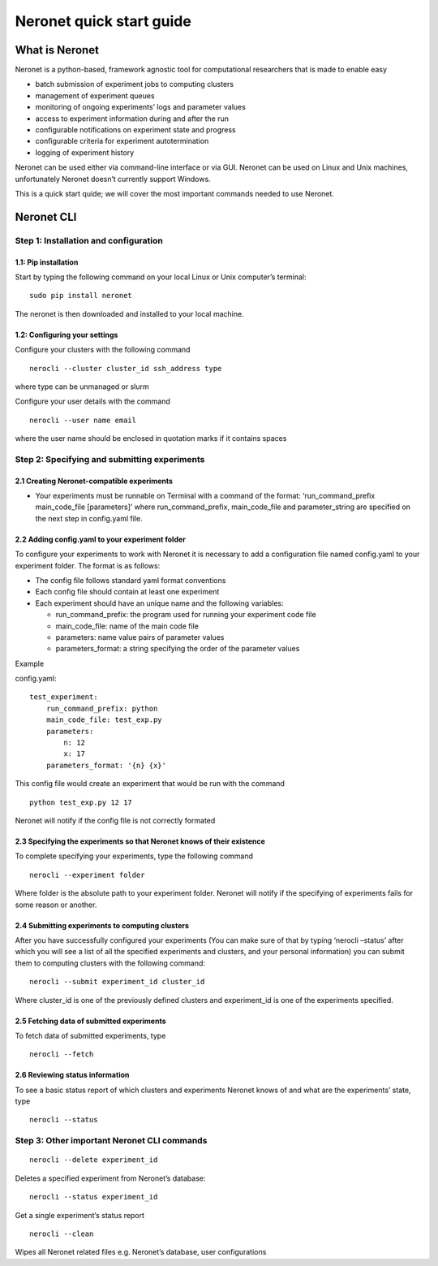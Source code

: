 Neronet quick start guide
=========================

What is Neronet
---------------

Neronet is a python-based, framework agnostic tool for computational
researchers that is made to enable easy

-  batch submission of experiment jobs to computing clusters
-  management of experiment queues
-  monitoring of ongoing experiments’ logs and parameter values
-  access to experiment information during and after the run
-  configurable notifications on experiment state and progress
-  configurable criteria for experiment autotermination
-  logging of experiment history

Neronet can be used either via command-line interface or via GUI.
Neronet can be used on Linux and Unix machines, unfortunately Neronet
doesn’t currently support Windows.

This is a quick start quide; we will cover the most important commands
needed to use Neronet.

Neronet CLI
-----------

Step 1: Installation and configuration
~~~~~~~~~~~~~~~~~~~~~~~~~~~~~~~~~~~~~~

1.1: Pip installation
^^^^^^^^^^^^^^^^^^^^^

Start by typing the following command on your local Linux or Unix
computer’s terminal:

::

    sudo pip install neronet

The neronet is then downloaded and installed to your local machine.

1.2: Configuring your settings
^^^^^^^^^^^^^^^^^^^^^^^^^^^^^^

Configure your clusters with the following command

::

    nerocli --cluster cluster_id ssh_address type

where type can be unmanaged or slurm

Configure your user details with the command

::

    nerocli --user name email

where the user name should be enclosed in quotation marks if it contains
spaces

Step 2: Specifying and submitting experiments
~~~~~~~~~~~~~~~~~~~~~~~~~~~~~~~~~~~~~~~~~~~~~

2.1 Creating Neronet-compatible experiments
^^^^^^^^^^^^^^^^^^^^^^^^^^^^^^^^^^^^^^^^^^^

-  Your experiments must be runnable on Terminal with a command of the
   format: ‘run\_command\_prefix main\_code\_file [parameters]’ where
   run\_command\_prefix, main\_code\_file and parameter\_string are
   specified on the next step in config.yaml file.

2.2 Adding config.yaml to your experiment folder
^^^^^^^^^^^^^^^^^^^^^^^^^^^^^^^^^^^^^^^^^^^^^^^^

To configure your experiments to work with Neronet it is necessary to
add a configuration file named config.yaml to your experiment folder.
The format is as follows:

-  The config file follows standard yaml format conventions
-  Each config file should contain at least one experiment
-  Each experiment should have an unique name and the following
   variables:

   -  run\_command\_prefix: the program used for running your experiment
      code file
   -  main\_code\_file: name of the main code file
   -  parameters: name value pairs of parameter values
   -  parameters\_format: a string specifying the order of the parameter
      values

Example

config.yaml:

::

    test_experiment:
        run_command_prefix: python
        main_code_file: test_exp.py
        parameters:
            n: 12
            x: 17
        parameters_format: '{n} {x}'

This config file would create an experiment that would be run with the
command

::

    python test_exp.py 12 17

Neronet will notify if the config file is not correctly formated

2.3 Specifying the experiments so that Neronet knows of their existence
^^^^^^^^^^^^^^^^^^^^^^^^^^^^^^^^^^^^^^^^^^^^^^^^^^^^^^^^^^^^^^^^^^^^^^^

To complete specifying your experiments, type the following command

::

    nerocli --experiment folder

Where folder is the absolute path to your experiment folder. Neronet
will notify if the specifying of experiments fails for some reason or
another.

2.4 Submitting experiments to computing clusters
^^^^^^^^^^^^^^^^^^^^^^^^^^^^^^^^^^^^^^^^^^^^^^^^

After you have successfully configured your experiments (You can make
sure of that by typing ‘nerocli –status’ after which you will see a list
of all the specified experiments and clusters, and your personal
information) you can submit them to computing clusters with the
following command:

::

    nerocli --submit experiment_id cluster_id

Where cluster\_id is one of the previously defined clusters and
experiment\_id is one of the experiments specified.

2.5 Fetching data of submitted experiments
^^^^^^^^^^^^^^^^^^^^^^^^^^^^^^^^^^^^^^^^^^

To fetch data of submitted experiments, type

::

    nerocli --fetch

2.6 Reviewing status information
^^^^^^^^^^^^^^^^^^^^^^^^^^^^^^^^

To see a basic status report of which clusters and experiments Neronet
knows of and what are the experiments’ state, type

::

    nerocli --status

Step 3: Other important Neronet CLI commands
~~~~~~~~~~~~~~~~~~~~~~~~~~~~~~~~~~~~~~~~~~~~

::

    nerocli --delete experiment_id

Deletes a specified experiment from Neronet’s database:

::

    nerocli --status experiment_id

Get a single experiment’s status report

::

    nerocli --clean

Wipes all Neronet related files e.g. Neronet’s database, user
configurations
